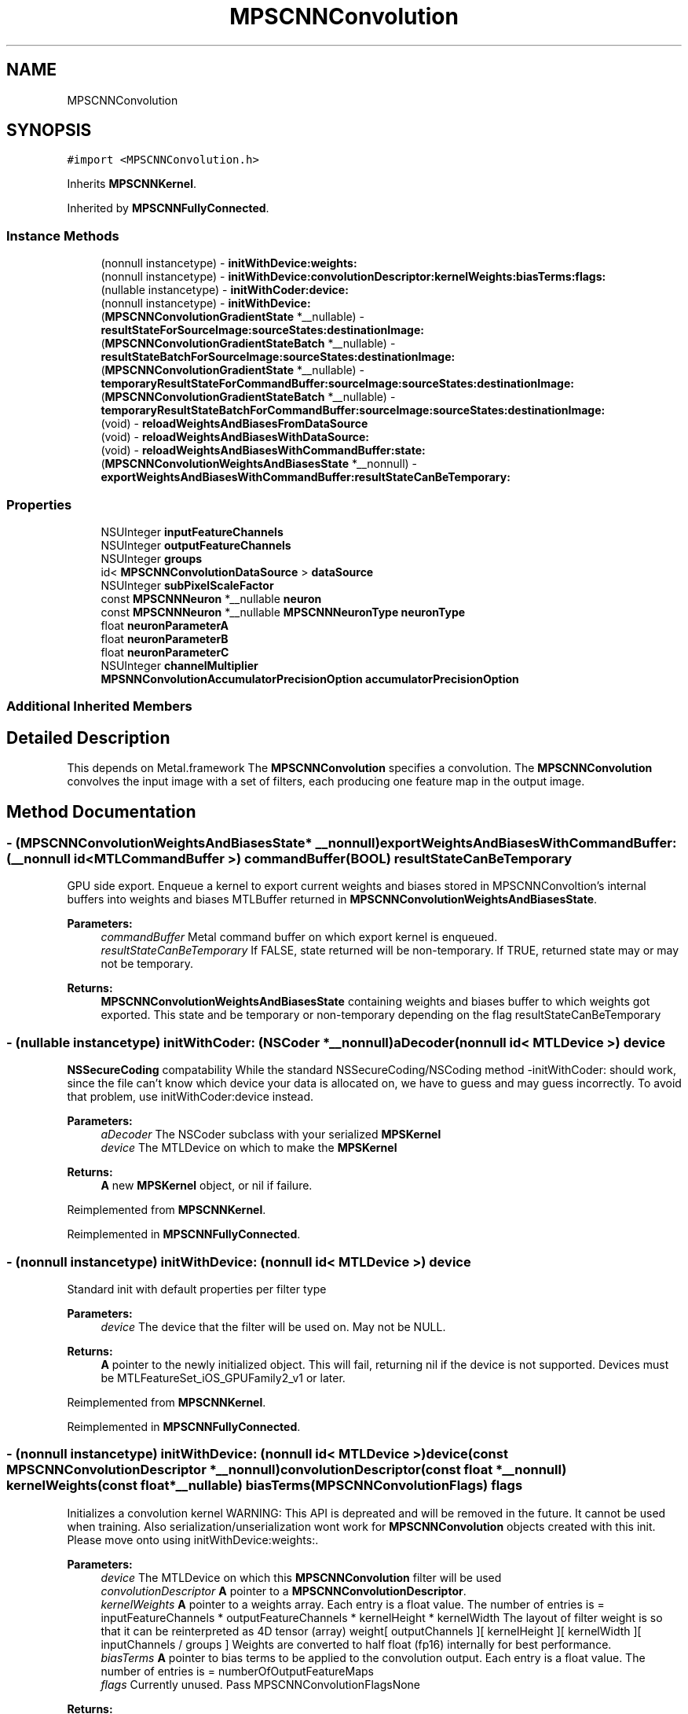 .TH "MPSCNNConvolution" 3 "Sat May 12 2018" "Version MetalPerformanceShaders-116" "MetalPerformanceShaders.framework" \" -*- nroff -*-
.ad l
.nh
.SH NAME
MPSCNNConvolution
.SH SYNOPSIS
.br
.PP
.PP
\fC#import <MPSCNNConvolution\&.h>\fP
.PP
Inherits \fBMPSCNNKernel\fP\&.
.PP
Inherited by \fBMPSCNNFullyConnected\fP\&.
.SS "Instance Methods"

.in +1c
.ti -1c
.RI "(nonnull instancetype) \- \fBinitWithDevice:weights:\fP"
.br
.ti -1c
.RI "(nonnull instancetype) \- \fBinitWithDevice:convolutionDescriptor:kernelWeights:biasTerms:flags:\fP"
.br
.ti -1c
.RI "(nullable instancetype) \- \fBinitWithCoder:device:\fP"
.br
.ti -1c
.RI "(nonnull instancetype) \- \fBinitWithDevice:\fP"
.br
.ti -1c
.RI "(\fBMPSCNNConvolutionGradientState\fP *__nullable) \- \fBresultStateForSourceImage:sourceStates:destinationImage:\fP"
.br
.ti -1c
.RI "(\fBMPSCNNConvolutionGradientStateBatch\fP *__nullable) \- \fBresultStateBatchForSourceImage:sourceStates:destinationImage:\fP"
.br
.ti -1c
.RI "(\fBMPSCNNConvolutionGradientState\fP *__nullable) \- \fBtemporaryResultStateForCommandBuffer:sourceImage:sourceStates:destinationImage:\fP"
.br
.ti -1c
.RI "(\fBMPSCNNConvolutionGradientStateBatch\fP *__nullable) \- \fBtemporaryResultStateBatchForCommandBuffer:sourceImage:sourceStates:destinationImage:\fP"
.br
.ti -1c
.RI "(void) \- \fBreloadWeightsAndBiasesFromDataSource\fP"
.br
.ti -1c
.RI "(void) \- \fBreloadWeightsAndBiasesWithDataSource:\fP"
.br
.ti -1c
.RI "(void) \- \fBreloadWeightsAndBiasesWithCommandBuffer:state:\fP"
.br
.ti -1c
.RI "(\fBMPSCNNConvolutionWeightsAndBiasesState\fP *__nonnull) \- \fBexportWeightsAndBiasesWithCommandBuffer:resultStateCanBeTemporary:\fP"
.br
.in -1c
.SS "Properties"

.in +1c
.ti -1c
.RI "NSUInteger \fBinputFeatureChannels\fP"
.br
.ti -1c
.RI "NSUInteger \fBoutputFeatureChannels\fP"
.br
.ti -1c
.RI "NSUInteger \fBgroups\fP"
.br
.ti -1c
.RI "id< \fBMPSCNNConvolutionDataSource\fP > \fBdataSource\fP"
.br
.ti -1c
.RI "NSUInteger \fBsubPixelScaleFactor\fP"
.br
.ti -1c
.RI "const \fBMPSCNNNeuron\fP *__nullable \fBneuron\fP"
.br
.ti -1c
.RI "const \fBMPSCNNNeuron\fP *__nullable \fBMPSCNNNeuronType\fP \fBneuronType\fP"
.br
.ti -1c
.RI "float \fBneuronParameterA\fP"
.br
.ti -1c
.RI "float \fBneuronParameterB\fP"
.br
.ti -1c
.RI "float \fBneuronParameterC\fP"
.br
.ti -1c
.RI "NSUInteger \fBchannelMultiplier\fP"
.br
.ti -1c
.RI "\fBMPSNNConvolutionAccumulatorPrecisionOption\fP \fBaccumulatorPrecisionOption\fP"
.br
.in -1c
.SS "Additional Inherited Members"
.SH "Detailed Description"
.PP 
This depends on Metal\&.framework  The \fBMPSCNNConvolution\fP specifies a convolution\&. The \fBMPSCNNConvolution\fP convolves the input image with a set of filters, each producing one feature map in the output image\&. 
.SH "Method Documentation"
.PP 
.SS "\- (\fBMPSCNNConvolutionWeightsAndBiasesState\fP* __nonnull) exportWeightsAndBiasesWithCommandBuffer: (__nonnull id< MTLCommandBuffer >) commandBuffer(BOOL) resultStateCanBeTemporary"
GPU side export\&. Enqueue a kernel to export current weights and biases stored in MPSCNNConvoltion's internal buffers into weights and biases MTLBuffer returned in \fBMPSCNNConvolutionWeightsAndBiasesState\fP\&.
.PP
\fBParameters:\fP
.RS 4
\fIcommandBuffer\fP Metal command buffer on which export kernel is enqueued\&. 
.br
\fIresultStateCanBeTemporary\fP If FALSE, state returned will be non-temporary\&. If TRUE, returned state may or may not be temporary\&. 
.RE
.PP
\fBReturns:\fP
.RS 4
\fBMPSCNNConvolutionWeightsAndBiasesState\fP containing weights and biases buffer to which weights got exported\&. This state and be temporary or non-temporary depending on the flag resultStateCanBeTemporary 
.RE
.PP

.SS "\- (nullable instancetype) \fBinitWithCoder:\fP (NSCoder *__nonnull) aDecoder(nonnull id< MTLDevice >) device"
\fBNSSecureCoding\fP compatability  While the standard NSSecureCoding/NSCoding method -initWithCoder: should work, since the file can't know which device your data is allocated on, we have to guess and may guess incorrectly\&. To avoid that problem, use initWithCoder:device instead\&. 
.PP
\fBParameters:\fP
.RS 4
\fIaDecoder\fP The NSCoder subclass with your serialized \fBMPSKernel\fP 
.br
\fIdevice\fP The MTLDevice on which to make the \fBMPSKernel\fP 
.RE
.PP
\fBReturns:\fP
.RS 4
\fBA\fP new \fBMPSKernel\fP object, or nil if failure\&. 
.RE
.PP

.PP
Reimplemented from \fBMPSCNNKernel\fP\&.
.PP
Reimplemented in \fBMPSCNNFullyConnected\fP\&.
.SS "\- (nonnull instancetype) initWithDevice: (nonnull id< MTLDevice >) device"
Standard init with default properties per filter type 
.PP
\fBParameters:\fP
.RS 4
\fIdevice\fP The device that the filter will be used on\&. May not be NULL\&. 
.RE
.PP
\fBReturns:\fP
.RS 4
\fBA\fP pointer to the newly initialized object\&. This will fail, returning nil if the device is not supported\&. Devices must be MTLFeatureSet_iOS_GPUFamily2_v1 or later\&. 
.RE
.PP

.PP
Reimplemented from \fBMPSCNNKernel\fP\&.
.PP
Reimplemented in \fBMPSCNNFullyConnected\fP\&.
.SS "\- (nonnull instancetype) \fBinitWithDevice:\fP (nonnull id< MTLDevice >) device(const \fBMPSCNNConvolutionDescriptor\fP *__nonnull) convolutionDescriptor(const float *__nonnull) kernelWeights(const float *__nullable) biasTerms(\fBMPSCNNConvolutionFlags\fP) flags"
Initializes a convolution kernel WARNING: This API is depreated and will be removed in the future\&. It cannot be used when training\&. Also serialization/unserialization wont work for \fBMPSCNNConvolution\fP objects created with this init\&. Please move onto using initWithDevice:weights:\&. 
.PP
\fBParameters:\fP
.RS 4
\fIdevice\fP The MTLDevice on which this \fBMPSCNNConvolution\fP filter will be used 
.br
\fIconvolutionDescriptor\fP \fBA\fP pointer to a \fBMPSCNNConvolutionDescriptor\fP\&. 
.br
\fIkernelWeights\fP \fBA\fP pointer to a weights array\&. Each entry is a float value\&. The number of entries is = inputFeatureChannels * outputFeatureChannels * kernelHeight * kernelWidth The layout of filter weight is so that it can be reinterpreted as 4D tensor (array) weight[ outputChannels ][ kernelHeight ][ kernelWidth ][ inputChannels / groups ] Weights are converted to half float (fp16) internally for best performance\&. 
.br
\fIbiasTerms\fP \fBA\fP pointer to bias terms to be applied to the convolution output\&. Each entry is a float value\&. The number of entries is = numberOfOutputFeatureMaps 
.br
\fIflags\fP Currently unused\&. Pass MPSCNNConvolutionFlagsNone
.RE
.PP
\fBReturns:\fP
.RS 4
\fBA\fP valid \fBMPSCNNConvolution\fP object or nil, if failure\&. 
.RE
.PP

.PP
Reimplemented in \fBMPSCNNFullyConnected\fP\&.
.SS "\- (nonnull instancetype) \fBinitWithDevice:\fP (nonnull id< MTLDevice >) device(nonnull id< \fBMPSCNNConvolutionDataSource\fP >) weights"
Initializes a convolution kernel 
.PP
\fBParameters:\fP
.RS 4
\fIdevice\fP The MTLDevice on which this \fBMPSCNNConvolution\fP filter will be used 
.br
\fIweights\fP \fBA\fP pointer to a object that conforms to the \fBMPSCNNConvolutionDataSource\fP protocol\&. The \fBMPSCNNConvolutionDataSource\fP protocol declares the methods that an instance of \fBMPSCNNConvolution\fP uses to obtain the weights and bias terms for the CNN convolution filter\&.
.RE
.PP
\fBReturns:\fP
.RS 4
\fBA\fP valid \fBMPSCNNConvolution\fP object or nil, if failure\&. 
.RE
.PP

.PP
Reimplemented in \fBMPSCNNFullyConnected\fP\&.
.SS "\- (void) reloadWeightsAndBiasesFromDataSource "
CPU side reload\&. Reload the updated weights and biases from data provider into internal weights and bias buffers\&. Weights and biases gradients needed for update are obtained from \fBMPSCNNConvolutionGradientState\fP object\&. Data provider passed in init call is used for this purpose\&. 
.SS "\- (void) reloadWeightsAndBiasesWithCommandBuffer: (__nonnull id< MTLCommandBuffer >) commandBuffer(\fBMPSCNNConvolutionWeightsAndBiasesState\fP *__nonnull) state"
GPU side reload\&. Reload the updated weights and biases from update buffer produced by application enqueued metal kernel into internal weights and biases buffer\&. Weights and biases gradients needed for update are obtained from \fBMPSCNNConvolutionGradientState\fP object's gradientForWeights and gradientForBiases metal buffer\&.
.PP
\fBParameters:\fP
.RS 4
\fIcommandBuffer\fP Metal command buffer on which application update kernel was enqueued consuming \fBMPSCNNConvolutionGradientState\fP's gradientForWeights and gradientForBiases buffers and producing updateBuffer metal buffer\&. 
.br
\fIstate\fP \fBMPSCNNConvolutionWeightsAndBiasesState\fP containing weights and biases buffers which have updated weights produced by application's update kernel\&. The state readcount will be decremented\&. 
.RE
.PP

.SS "\- (void) reloadWeightsAndBiasesWithDataSource: (__nonnull id< \fBMPSCNNConvolutionDataSource\fP >) dataSource"
Deprecated\&. dataSource will be ignored\&. 
.SS "\- (\fBMPSCNNConvolutionGradientStateBatch\fP * __nullable) resultStateBatchForSourceImage: (\fBMPSImageBatch\fP *__nonnull) sourceImage(NSArray< \fBMPSStateBatch\fP * > *__nullable) sourceStates(\fBMPSImageBatch\fP *_Nonnull) destinationImage"

.SS "\- (\fBMPSCNNConvolutionGradientState\fP * __nullable) resultStateForSourceImage: (\fBMPSImage\fP *__nonnull) sourceImage(NSArray< \fBMPSState\fP * > *__nullable) sourceStates(\fBMPSImage\fP *__nonnull) destinationImage"
Allocate a MPCNNConvolutionGradientSState to hold the results from a -encodeBatchToCommandBuffer\&.\&.\&. operation
.PP
\fBParameters:\fP
.RS 4
\fIsourceImage\fP The \fBMPSImage\fP consumed by the associated -encode call\&. 
.br
\fIsourceStates\fP The list of MPSStates consumed by the associated -encode call, for a batch size of 1\&. 
.RE
.PP
\fBReturns:\fP
.RS 4
The list of states produced by the -encode call for batch size of 1\&. -isResultStateReusedAcrossBatch returns YES for \fBMPSCNNConvolution\fP so same state is used across entire batch\&. State object is not reusasable across batches\&. 
.RE
.PP

.PP
Reimplemented from \fBMPSCNNKernel\fP\&.
.SS "\- (\fBMPSCNNConvolutionGradientStateBatch\fP * __nullable) temporaryResultStateBatchForCommandBuffer: (nonnull id< MTLCommandBuffer >) commandBuffer(\fBMPSImageBatch\fP *__nonnull) sourceImage(NSArray< \fBMPSStateBatch\fP * > *__nullable) sourceStates(\fBMPSImageBatch\fP *__nonnull) destinationImage"

.PP
Reimplemented from \fBMPSCNNKernel\fP\&.
.SS "\- (\fBMPSCNNConvolutionGradientState\fP * __nullable) temporaryResultStateForCommandBuffer: (nonnull id< MTLCommandBuffer >) commandBuffer(\fBMPSImage\fP *__nonnull) sourceImage(NSArray< \fBMPSState\fP * > *__nullable) sourceStates(\fBMPSImage\fP *__nonnull) destinationImage"
Allocate a temporary \fBMPSState\fP (subclass) to hold the results from a -encodeBatchToCommandBuffer\&.\&.\&. operation  \fBA\fP graph may need to allocate storage up front before executing\&. This may be necessary to avoid using too much memory and to manage large batches\&. The function should allocate any \fBMPSState\fP objects that will be produced by an -encode call with the indicated sourceImages and sourceStates inputs\&. Though the states can be further adjusted in the ensuing -encode call, the states should be initialized with all important data and all MTLResource storage allocated\&. The data stored in the MTLResource need not be initialized, unless the ensuing -encode call expects it to be\&.
.PP
The MTLDevice used by the result is derived from the command buffer\&. The padding policy will be applied to the filter before this is called to give it the chance to configure any properties like \fBMPSCNNKernel\&.offset\fP\&.
.PP
CAUTION: The kernel must have all properties set to values that will ultimately be passed to the -encode call that writes to the state, before -resultStateForSourceImages:sourceStates:destinationImage: is called or behavior is undefined\&. Please note that -destinationImageDescriptorForSourceImages:sourceStates:destinationImage: will alter some of these properties automatically based on the padding policy\&. If you intend to call that to make the destination image, then you should call that before -resultStateForSourceImages:sourceStates:destinationImage:\&. This will ensure the properties used in the encode call and in the destination image creation match those used to configure the state\&.
.PP
The following order is recommended: 
.PP
.nf
// Configure MPSCNNKernel properties first
kernel.edgeMode = MPSImageEdgeModeZero;
kernel.destinationFeatureChannelOffset = 128; // concatenation without the copy
...

// ALERT: will change MPSCNNKernel properties
MPSImageDescriptor * d = [kernel destinationImageDescriptorForSourceImage: source
                                                             sourceStates: states];
MPSTemporaryImage * dest = [MPSTemporaryImage temporaryImageWithCommandBuffer: cmdBuf
                                                              imageDescriptor: d];

// Now that all properties are configured properly, we can make the result state
// and call encode.
MPSState * __nullable destState = [kernel temporaryResultStateForCommandBuffer: cmdBuf
                                                                   sourceImage: source
                                                                  sourceStates: states];

// This form of -encode will be declared by the MPSCNNKernel subclass
[kernel encodeToCommandBuffer: cmdBuf
                  sourceImage: source
             destinationState: destState
             destinationImage: dest ];

.fi
.PP
.PP
Default: returns nil
.PP
\fBParameters:\fP
.RS 4
\fIcommandBuffer\fP The command buffer to allocate the temporary storage against The state will only be valid on this command buffer\&. 
.br
\fIsourceImage\fP The \fBMPSImage\fP consumed by the associated -encode call\&. 
.br
\fIsourceStates\fP The list of MPSStates consumed by the associated -encode call, for a batch size of 1\&. 
.br
\fIdestinationImage\fP The destination image for the encode call 
.RE
.PP
\fBReturns:\fP
.RS 4
The list of states produced by the -encode call for batch size of 1\&. When the batch size is not 1, this function will be called repeatedly unless -isResultStateReusedAcrossBatch returns YES\&. If -isResultStateReusedAcrossBatch returns YES, then it will be called once per batch and the MPSStateBatch array will contain MPSStateBatch\&.length references to the same object\&. 
.RE
.PP

.PP
Reimplemented from \fBMPSCNNKernel\fP\&.
.SH "Property Documentation"
.PP 
.SS "\- (\fBMPSNNConvolutionAccumulatorPrecisionOption\fP) accumulatorPrecisionOption\fC [read]\fP, \fC [write]\fP, \fC [nonatomic]\fP, \fC [assign]\fP"
Precision of accumulator used in convolution\&.  See \fBMPSNeuralNetworkTypes\&.h\fP for discussion\&. Default is MPSNNConvolutionAccumulatorPrecisionOptionFloat\&. 
.SS "\- (NSUInteger) channelMultiplier\fC [read]\fP, \fC [nonatomic]\fP, \fC [assign]\fP"
Channel multiplier\&.  For convolution created with \fBMPSCNNDepthWiseConvolutionDescriptor\fP, it is the number of output feature channels for each input channel\&. See \fBMPSCNNDepthWiseConvolutionDescriptor\fP for more details\&. Default is 0 which means regular CNN convolution\&. 
.SS "\- dataSource\fC [read]\fP, \fC [nonatomic]\fP, \fC [retain]\fP"
dataSource with which convolution object was created 
.SS "\- groups\fC [read]\fP, \fC [nonatomic]\fP, \fC [assign]\fP"
Number of groups input and output channels are divided into\&. 
.SS "\- inputFeatureChannels\fC [read]\fP, \fC [nonatomic]\fP, \fC [assign]\fP"
The number of feature channels per pixel in the input image\&. 
.SS "\- neuron\fC [read]\fP, \fC [nonatomic]\fP, \fC [assign]\fP"
\fBMPSCNNNeuron\fP filter to be applied as part of convolution\&. Can be nil in wich case no neuron activation fuction is applied\&. 
.SS "\- (float) neuronParameterA\fC [read]\fP, \fC [nonatomic]\fP, \fC [assign]\fP"
Parameter 'a' for the neuron\&. Default: 1\&.0f  Please see class description for interpretation of a\&. 
.SS "\- (float) neuronParameterB\fC [read]\fP, \fC [nonatomic]\fP, \fC [assign]\fP"
Parameter 'b' for the neuron\&. Default: 1\&.0f  Please see class description for interpretation of b\&. 
.SS "\- (float) neuronParameterC\fC [read]\fP, \fC [nonatomic]\fP, \fC [assign]\fP"
Parameter 'c' for the neuron\&. Default: 1\&.0f  Please see class description for interpretation of c\&. 
.SS "\- (const \fBMPSCNNNeuron\fP* __nullable \fBMPSCNNNeuronType\fP) neuronType\fC [read]\fP, \fC [nonatomic]\fP, \fC [assign]\fP"
The type of neuron to append to the convolution  Please see class description for a full list\&. Default is MPSCNNNeuronTypeNone\&. 
.SS "\- outputFeatureChannels\fC [read]\fP, \fC [nonatomic]\fP, \fC [assign]\fP"
The number of feature channels per pixel in the output image\&. 
.SS "\- subPixelScaleFactor\fC [read]\fP, \fC [nonatomic]\fP, \fC [assign]\fP"
Sub pixel scale factor which was passed in as part of \fBMPSCNNConvolutionDescriptor\fP when creating this \fBMPSCNNConvolution\fP object\&. 

.SH "Author"
.PP 
Generated automatically by Doxygen for MetalPerformanceShaders\&.framework from the source code\&.
